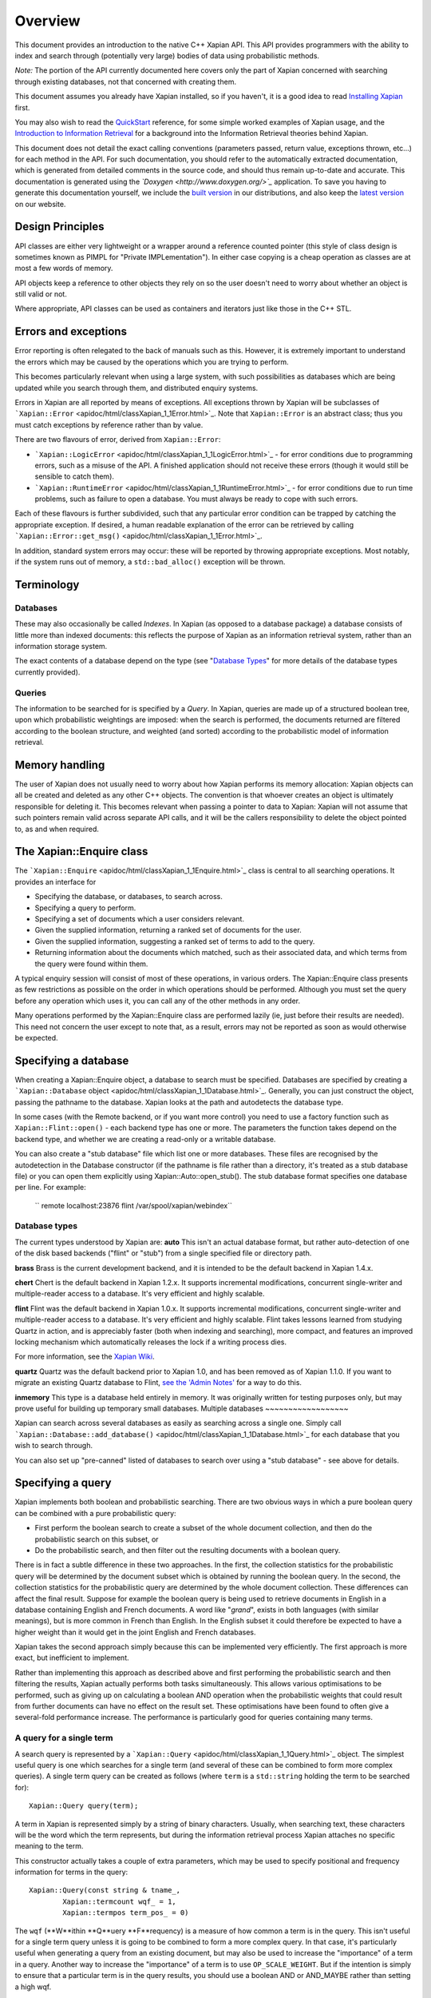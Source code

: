Overview
========

This document provides an introduction to the native C++ Xapian API.
This API provides programmers with the ability to index and search
through (potentially very large) bodies of data using probabilistic
methods.

*Note:* The portion of the API currently documented here covers only the
part of Xapian concerned with searching through existing databases, not
that concerned with creating them.

This document assumes you already have Xapian installed, so if you
haven't, it is a good idea to read `Installing Xapian <install.html>`_
first.

You may also wish to read the `QuickStart <quickstart.html>`_ reference,
for some simple worked examples of Xapian usage, and the `Introduction
to Information Retrieval <intro_ir.html>`_ for a background into the
Information Retrieval theories behind Xapian.

This document does not detail the exact calling conventions (parameters
passed, return value, exceptions thrown, etc...) for each method in the
API. For such documentation, you should refer to the automatically
extracted documentation, which is generated from detailed comments in
the source code, and should thus remain up-to-date and accurate. This
documentation is generated using the
*`Doxygen <http://www.doxygen.org/>`_* application. To save you having
to generate this documentation yourself, we include the `built
version <apidoc/html/index.html>`_ in our distributions, and also keep
the `latest version <http://xapian.org/docs/apidoc/html/index.html>`_ on
our website.

Design Principles
-----------------

API classes are either very lightweight or a wrapper around a reference
counted pointer (this style of class design is sometimes known as PIMPL
for "Private IMPLementation"). In either case copying is a cheap
operation as classes are at most a few words of memory.

API objects keep a reference to other objects they rely on so the user
doesn't need to worry about whether an object is still valid or not.

Where appropriate, API classes can be used as containers and iterators
just like those in the C++ STL.

Errors and exceptions
---------------------

Error reporting is often relegated to the back of manuals such as this.
However, it is extremely important to understand the errors which may be
caused by the operations which you are trying to perform.

This becomes particularly relevant when using a large system, with such
possibilities as databases which are being updated while you search
through them, and distributed enquiry systems.

Errors in Xapian are all reported by means of exceptions. All exceptions
thrown by Xapian will be subclasses of
```Xapian::Error`` <apidoc/html/classXapian_1_1Error.html>`_. Note that
``Xapian::Error`` is an abstract class; thus you must catch exceptions
by reference rather than by value.

There are two flavours of error, derived from ``Xapian::Error``:

-  ```Xapian::LogicError`` <apidoc/html/classXapian_1_1LogicError.html>`_
   - for error conditions due to programming errors, such as a misuse of
   the API. A finished application should not receive these errors
   (though it would still be sensible to catch them).
-  ```Xapian::RuntimeError`` <apidoc/html/classXapian_1_1RuntimeError.html>`_
   - for error conditions due to run time problems, such as failure to
   open a database. You must always be ready to cope with such errors.

Each of these flavours is further subdivided, such that any particular
error condition can be trapped by catching the appropriate exception. If
desired, a human readable explanation of the error can be retrieved by
calling
```Xapian::Error::get_msg()`` <apidoc/html/classXapian_1_1Error.html>`_.

In addition, standard system errors may occur: these will be reported by
throwing appropriate exceptions. Most notably, if the system runs out of
memory, a ``std::bad_alloc()`` exception will be thrown.

Terminology
-----------

Databases
~~~~~~~~~

These may also occasionally be called *Indexes*. In Xapian (as opposed
to a database package) a database consists of little more than indexed
documents: this reflects the purpose of Xapian as an information
retrieval system, rather than an information storage system.

The exact contents of a database depend on the type (see "`Database
Types <#database_types>`_" for more details of the database types
currently provided).

Queries
~~~~~~~

The information to be searched for is specified by a *Query*. In Xapian,
queries are made up of a structured boolean tree, upon which
probabilistic weightings are imposed: when the search is performed, the
documents returned are filtered according to the boolean structure, and
weighted (and sorted) according to the probabilistic model of
information retrieval.

Memory handling
---------------

The user of Xapian does not usually need to worry about how Xapian
performs its memory allocation: Xapian objects can all be created and
deleted as any other C++ objects. The convention is that whoever creates
an object is ultimately responsible for deleting it. This becomes
relevant when passing a pointer to data to Xapian: Xapian will not
assume that such pointers remain valid across separate API calls, and it
will be the callers responsibility to delete the object pointed to, as
and when required.

The Xapian::Enquire class
-------------------------

The ```Xapian::Enquire`` <apidoc/html/classXapian_1_1Enquire.html>`_
class is central to all searching operations. It provides an interface
for

-  Specifying the database, or databases, to search across.
-  Specifying a query to perform.
-  Specifying a set of documents which a user considers relevant.
-  Given the supplied information, returning a ranked set of documents
   for the user.
-  Given the supplied information, suggesting a ranked set of terms to
   add to the query.
-  Returning information about the documents which matched, such as
   their associated data, and which terms from the query were found
   within them.

A typical enquiry session will consist of most of these operations, in
various orders. The Xapian::Enquire class presents as few restrictions
as possible on the order in which operations should be performed.
Although you must set the query before any operation which uses it, you
can call any of the other methods in any order.

Many operations performed by the Xapian::Enquire class are performed
lazily (ie, just before their results are needed). This need not concern
the user except to note that, as a result, errors may not be reported as
soon as would otherwise be expected.

Specifying a database
---------------------

When creating a Xapian::Enquire object, a database to search must be
specified. Databases are specified by creating a ```Xapian::Database``
object <apidoc/html/classXapian_1_1Database.html>`_. Generally, you can
just construct the object, passing the pathname to the database. Xapian
looks at the path and autodetects the database type.

In some cases (with the Remote backend, or if you want more control) you
need to use a factory function such as ``Xapian::Flint::open()`` - each
backend type has one or more. The parameters the function takes depend
on the backend type, and whether we are creating a read-only or a
writable database.

You can also create a "stub database" file which list one or more
databases. These files are recognised by the autodetection in the
Database constructor (if the pathname is file rather than a directory,
it's treated as a stub database file) or you can open them explicitly
using Xapian::Auto::open\_stub(). The stub database format specifies one
database per line. For example:
    `` remote localhost:23876 flint /var/spool/xapian/webindex``

Database types
~~~~~~~~~~~~~~

The current types understood by Xapian are:
**auto**
This isn't an actual database format, but rather auto-detection of one
of the disk based backends ("flint" or "stub") from a single specified
file or directory path.

**brass**
Brass is the current development backend, and it is intended to be the
default backend in Xapian 1.4.x.

**chert**
Chert is the default backend in Xapian 1.2.x. It supports incremental
modifications, concurrent single-writer and multiple-reader access to a
database. It's very efficient and highly scalable.

**flint**
Flint was the default backend in Xapian 1.0.x. It supports incremental
modifications, concurrent single-writer and multiple-reader access to a
database. It's very efficient and highly scalable. Flint takes lessons
learned from studying Quartz in action, and is appreciably faster (both
when indexing and searching), more compact, and features an improved
locking mechanism which automatically releases the lock if a writing
process dies.

For more information, see the `Xapian
Wiki <http://trac.xapian.org/wiki/FlintBackend>`_.

**quartz**
Quartz was the default backend prior to Xapian 1.0, and has been removed
as of Xapian 1.1.0. If you want to migrate an existing Quartz database
to Flint, `see the 'Admin
Notes' <admin_notes.html#converting-a-quartz-database-to-a-flint-database%60>`_
for a way to do this.

**inmemory**
This type is a database held entirely in memory. It was originally
written for testing purposes only, but may prove useful for building up
temporary small databases.
Multiple databases
~~~~~~~~~~~~~~~~~~

Xapian can search across several databases as easily as searching across
a single one. Simply call
```Xapian::Database::add_database()`` <apidoc/html/classXapian_1_1Database.html>`_
for each database that you wish to search through.

You can also set up "pre-canned" listed of databases to search over
using a "stub database" - see above for details.

Specifying a query
------------------

Xapian implements both boolean and probabilistic searching. There are
two obvious ways in which a pure boolean query can be combined with a
pure probabilistic query:

-  First perform the boolean search to create a subset of the whole
   document collection, and then do the probabilistic search on this
   subset, or
-  Do the probabilistic search, and then filter out the resulting
   documents with a boolean query.

There is in fact a subtle difference in these two approaches. In the
first, the collection statistics for the probabilistic query will be
determined by the document subset which is obtained by running the
boolean query. In the second, the collection statistics for the
probabilistic query are determined by the whole document collection.
These differences can affect the final result.
Suppose for example the boolean query is being used to retrieve
documents in English in a database containing English and French
documents. A word like "*grand*", exists in both languages (with similar
meanings), but is more common in French than English. In the English
subset it could therefore be expected to have a higher weight than it
would get in the joint English and French databases.

Xapian takes the second approach simply because this can be implemented
very efficiently. The first approach is more exact, but inefficient to
implement.

Rather than implementing this approach as described above and first
performing the probabilistic search and then filtering the results,
Xapian actually performs both tasks simultaneously. This allows various
optimisations to be performed, such as giving up on calculating a
boolean AND operation when the probabilistic weights that could result
from further documents can have no effect on the result set. These
optimisations have been found to often give a several-fold performance
increase. The performance is particularly good for queries containing
many terms.

A query for a single term
~~~~~~~~~~~~~~~~~~~~~~~~~

A search query is represented by a
```Xapian::Query`` <apidoc/html/classXapian_1_1Query.html>`_ object. The
simplest useful query is one which searches for a single term (and
several of these can be combined to form more complex queries). A single
term query can be created as follows (where ``term`` is a
``std::string`` holding the term to be searched for):

::

    Xapian::Query query(term);

A term in Xapian is represented simply by a string of binary characters.
Usually, when searching text, these characters will be the word which
the term represents, but during the information retrieval process Xapian
attaches no specific meaning to the term.

This constructor actually takes a couple of extra parameters, which may
be used to specify positional and frequency information for terms in the
query:

::

    Xapian::Query(const string & tname_,
            Xapian::termcount wqf_ = 1,
            Xapian::termpos term_pos_ = 0)

The ``wqf`` (**W**ithin **Q**uery **F**requency) is a measure of how
common a term is in the query. This isn't useful for a single term query
unless it is going to be combined to form a more complex query. In that
case, it's particularly useful when generating a query from an existing
document, but may also be used to increase the "importance" of a term in
a query. Another way to increase the "importance" of a term is to use
``OP_SCALE_WEIGHT``. But if the intention is simply to ensure that a
particular term is in the query results, you should use a boolean AND or
AND\_MAYBE rather than setting a high wqf.

The ``term_pos`` represents the position of the term in the query.
Again, this isn't useful for a single term query by itself, but is used
for phrase searching, passage retrieval, and other operations which
require knowledge of the order of terms in the query (such as returning
the set of matching terms in a given document in the same order as they
occur in the query). If such operations are not required, the default
value of 0 may be used.

Note that it may not make much sense to specify a wqf other than 1 when
supplying a term position (unless you are trying to affect the
weighting, as previously described).

Note also that the results of ``Xapian::Query(tname, 2)`` and
``Xapian::Query(Xapian::Query::OP_OR, Xapian::Query(tname), Xapian::Query(tname))``
are exactly equivalent.

Compound queries
~~~~~~~~~~~~~~~~

Compound queries can be built up from single term queries by combining
them a connecting operator. Most operators can operate on either a
single term query or a compound query. You can combine pair-wise using
the following constructor:

::

    Xapian::Query(Xapian::Query::op op_,
            const Xapian::Query & left,
            const Xapian::Query & right)

The two most commonly used operators are ``Xapian::Query::OP_AND`` and
``Xapian::Query::OP_OR``, which enable us to construct boolean queries
made up from the usual AND and OR operations. But in addition to this, a
probabilistic query in its simplest form, where we have a list of terms
which give rise to weights that need to be added together, is also made
up from a set of terms joined together with ``Xapian::Query::OP_OR``.

The full set of available ``Xapian::Query::op`` operators is:

+---------------------------------+-----------------------------------------------------------------------------------------------------------------------+
| Xapian::Query::OP\_AND          | Return documents returned by both subqueries.                                                                         |
+---------------------------------+-----------------------------------------------------------------------------------------------------------------------+
| Xapian::Query::OP\_OR           | Return documents returned by either subquery.                                                                         |
+---------------------------------+-----------------------------------------------------------------------------------------------------------------------+
| Xapian::Query::OP\_AND\_NOT     | Return documents returned by the left subquery but not the right subquery.                                            |
+---------------------------------+-----------------------------------------------------------------------------------------------------------------------+
| Xapian::Query::OP\_FILTER       | As Xapian::Query::OP\_AND, but use only weights from left subquery.                                                   |
+---------------------------------+-----------------------------------------------------------------------------------------------------------------------+
| Xapian::Query::OP\_AND\_MAYBE   | Return documents returned by the left subquery, but adding document weights from both subqueries.                     |
+---------------------------------+-----------------------------------------------------------------------------------------------------------------------+
| Xapian::Query::OP\_XOR          | Return documents returned by one subquery only.                                                                       |
+---------------------------------+-----------------------------------------------------------------------------------------------------------------------+
| Xapian::Query::OP\_NEAR         | Return documents where the terms are with the specified distance of each other.                                       |
+---------------------------------+-----------------------------------------------------------------------------------------------------------------------+
| Xapian::Query::OP\_PHRASE       | Return documents where the terms are with the specified distance of each other and in the given order.                |
+---------------------------------+-----------------------------------------------------------------------------------------------------------------------+
| Xapian::Query::OP\_ELITE\_SET   | Select an elite set of terms from the subqueries, and perform a query with all those terms combined as an OR query.   |
+---------------------------------+-----------------------------------------------------------------------------------------------------------------------+

Understanding queries
~~~~~~~~~~~~~~~~~~~~~

Each term in the query has a weight in each document. Each document may
also have an additional weight not associated with any of the terms. By
default the probabilistic weighting scheme `BM25 <bm25.html>`_ is used
to provide the formulae which give these weights.

A query can be thought of as a tree structure. At each node is an
``Xapian::Query::op`` operator, and on the left and right branch are two
other queries. At each leaf node is a term, t, transmitting documents
and scores, D and w\ :sub:`D`\ (t), up the tree.

A Xapian::Query::OP\_OR node transmits documents from both branches up
the tree, summing the scores when a document is found in both the left
and right branch. For example,
::

                               docs       1    8    12    16    17    18
                               scores    7.3  4.1   3.2  7.6   3.8   4.7 ...
                                 |
                                 |
                       Xapian::Query::OP_OR
                             /       \
                            /         \
                           /           \
                          /             \
       docs     1   12   16   17         1   8   16   18
       scores  3.1 3.2  3.1  3.8 ...    4.2 4.1 4.5  4.7 ...

A Xapian::Query::OP\_AND node transmits only the documents found on both
branches up the tree, again summing the scores,
::

                               docs       1   16
                               scores    7.3  7.6  ...
                                 |
                                 |
                       Xapian::Query::OP_AND
                             /       \
                            /         \
                           /           \
                          /             \
       docs     1   12   16   17         1   8   16   18
       scores  3.1 3.2  3.1  3.8 ...    4.2 4.1 4.5  4.7 ...

A Xapian::Query::OP\_AND\_NOT node transmits up the tree the documents
on the left branch which are not on the right branch. The scores are
taken from the left branch. For example, again summing the scores,
::

                               docs       12   17
                               scores    3.2  3.8 ...
                                 |
                                 |
                     Xapian::Query::OP_AND_NOT
                             /       \
                            /         \
                           /           \
                          /             \
       docs     1   12   16   17         1   8   16   18
       scores  3.1 3.2  3.1  3.8 ...    4.2 4.1 4.5  4.7 ...

A Xapian::Query::OP\_AND\_MAYBE node transmits the documents up the tree
from the left branch only, but adds in the score from the right branch
for documents which occur on both branches. For example,
::

                               docs       1    12   16   17
                               scores    7.3  3.2  7.6  3.8 ...
                                 |
                                 |
                    Xapian::Query::OP_AND_MAYBE
                             /       \
                            /         \
                           /           \
                          /             \
       docs     1   12   16   17         1   8   16   18
       scores  3.1 3.2  3.1  3.8 ...    4.2 4.1 4.5  4.7 ...

Xapian::Query::OP\_FILTER is like Xapian::Query::OP\_AND, but weights
are only transmitted from the left branch. For example,
::

                               docs       1   16
                               scores    3.1  3.1  ...
                                 |
                                 |
                      Xapian::Query::OP_FILTER
                             /       \
                            /         \
                           /           \
                          /             \
       docs     1   12   16   17         1   8   16   18
       scores  3.1 3.2  3.1  3.8 ...    4.2 4.1 4.5  4.7 ...

Xapian::Query::OP\_XOR is like Xapian::Query::OP\_OR, but documents on
both left and right branches are not transmitted up the tree. For
example,
::

                               docs       8    12    17    18
                               scores    4.1   3.2  3.8   4.7 ...
                                 |
                                 |
                          Xapian::Query::OP_XOR
                             /       \
                            /         \
                           /           \
                          /             \
       docs     1   12   16   17         1   8   16   18
       scores  3.1 3.2  3.1  3.8 ...    4.2 4.1 4.5  4.7 ...

A query can therefore be thought of as a process for generating an MSet
from the terms at the leaf nodes of the query. Each leaf node gives rise
to a posting list of documents with scores. Each higher level node gives
rise to a similar list, and the root node of the tree contains the final
set of documents with scores (or weights), which are candidates for
going into the MSet. The MSet contains the documents which get the
highest weights, and they are held in the MSet in weight order.

It is important to realise that within Xapian the structure of a query
is optimised for best performance, and it undergoes various
transformations as the query progresses. The precise way in which the
query is built up is therefore of little importance to Xapian - for
example, you can AND together terms pair-by-pair, or combine several
using AND on a std::vector of terms, and Xapian will build the same
structure internally.

Using queries
~~~~~~~~~~~~~

Probabilistic queries
^^^^^^^^^^^^^^^^^^^^^

A plain probabilistic query is created by connecting terms together with
Xapian::Query::OP\_OR operators. For example,
::

        Xapian::Query query("regulation"));
        query = Xapian::Query(Xapian::Query::OP_OR, query, Xapian::Query("import"));
        query = Xapian::Query(Xapian::Query::OP_OR, query, Xapian::Query("export"));
        query = Xapian::Query(Xapian::Query::OP_OR, query, Xapian::Query("canned"));
        query = Xapian::Query(Xapian::Query::OP_OR, query, Xapian::Query("fish"));

This creates a probabilistic query with terms \`regulation', \`import',
\`export', \`canned' and \`fish'.
In fact this style of creation is so common that there is the shortcut
construction:
::

        vector <string> terms;
        terms.push_back("regulation");
        terms.push_back("import");
        terms.push_back("export");
        terms.push_back("canned");
        terms.push_back("fish");

        Xapian::Query query(Xapian::Query::OP_OR, terms.begin(), terms.end());

Boolean queries
^^^^^^^^^^^^^^^

Suppose now we have this Boolean query,
::

        ('EEC' - 'France') and ('1989' or '1991' or '1992') and 'Corporate Law'

This could be built up as bquery like this,
::

        Xapian::Query bquery1(Xapian::Query::OP_AND_NOT, "EEC", "France");

        Xapian::Query bquery2("1989");
        bquery2 = Xapian::Query(Xapian::Query::OP_OR, bquery2, "1991");
        bquery2 = Xapian::Query(Xapian::Query::OP_OR, bquery2, "1992");

        Xapian::Query bquery3("Corporate Law");

        Xapian::Query bquery(Xapian::Query::OP_AND, bquery1, Xapian::Query(Xapian::Query::OP_AND(bquery2, bquery3)));

and this can be attached as a filter to ``query`` to run the
probabilistic query with a Boolean filter,
::

        query = Xapian::Query(Xapian::Query::OP_FILTER, query, bquery);

If you want to run a pure boolean query, then set BoolWeight as the
weighting scheme (by calling Enquire::set\_weighting\_scheme() with
argument BoolWeight()).
Plus and minus terms
^^^^^^^^^^^^^^^^^^^^

A common requirement in search engine functionality is to run a
probabilistic query where some terms are required to index all the
retrieved documents (\`+' terms), and others are required to index none
of the retrieved documents (\`-' terms). For example,
::

        regulation import export +canned +fish -japan

the corresponding query can be set up by,
::

        vector <string> plus_terms;
        vector <string> minus_terms;
        vector <string> normal_terms;

        plus_terms.push_back("canned");
        plus_terms.push_back("fish");

        minus_terms.push_back("japan");

        normal_terms.push_back("regulation");
        normal_terms.push_back("import");
        normal_terms.push_back("export");

        Xapian::Query query(Xapian::Query::OP_AND_MAYBE,
                      Xapian::Query(Xapian::Query::OP_AND, plus_terms.begin(), plus_terms.end());
                      Xapian::Query(Xapian::Query::OP_OR, normal_terms.begin(), normal_terms.end()));

        query = Xapian::Query(Xapian::Query::OP_AND_NOT,
                        query,
                        Xapian::Query(Xapian::Query::OP_OR, minus_terms.begin(), minus_terms.end()));

Undefined queries
~~~~~~~~~~~~~~~~~

Performing a match with an undefined query matches nothing, which is
sometimes useful. However an undefined query can't be used with
operators to compose a query.

Retrieving the results of a query
---------------------------------

The Xapian::Enquire class does not require that a method be called in
order to perform the query. Rather, you simply ask for the results of a
query, and it will perform whatever calculations are necessary to
provide the answer:

::

    Xapian::MSet Xapian::Enquire::get_mset(Xapian::doccount first,
                               Xapian::doccount maxitems,
                               const Xapian::RSet * omrset = 0,
                               const Xapian::MatchDecider * mdecider = 0) const

When asking for the results, you must specify (in ``first``) the first
item in the result set to return, where the numbering starts at zero (so
a value of zero corresponds to the first item returned being that with
the highest score, and a value of 10 corresponds to the first 10 items
being ignored, and the returned items starting at the eleventh).

You must also specify (in ``maxitems``) the maximum number of items to
return. Unless there are not enough matching items, precisely this
number of items will be returned. If ``maxitems`` is zero, no items will
be returned, but the usual statistics (such as the maximum possible
weight which a document could be assigned by the query) will be
calculated. (See "The Xapian::MSet" below).

The Xapian::MSet
~~~~~~~~~~~~~~~~

Query results are returned in an
```Xapian::MSet`` <apidoc/html/classXapian_1_1MSet.html>`_ object. The
results can be accessed using a
```Xapian::MSetIterator`` <apidoc/html/classXapian_1_1MSetIterator.html>`_
which returns the matches in descending sorted order of relevance (so
the most relevant document is first in the list). Each ``Xapian::MSet``
entry comprises a document id, and the weight calculated for that
document.

An ``Xapian::MSet`` also contains various information about the search
result:

``firstitem``
The index of the first item in the result which was put into the MSet.
(Corresponding to ``first`` in ``Xapian::Enquire::get_mset()``)
``max_attained``
The greatest weight which is attained in the full results of the search.
``max_possible``
The maximum possible weight in the MSet.
``docs_considered``
The number of documents matching the query considered for the MSet. This
provides a lower bound on the number of documents in the database which
have a weight greater than zero. Note that this value may change if the
search is recalculated with different values for ``first`` or
``max_items.``
See the `automatically extracted
documentation <apidoc/html/classXapian_1_1MSet.html>`_ for more details
of these fields.

The ``Xapian::MSet`` also provides methods for converting the score
calculated for a given document into a percentage value, suitable for
displaying to a user. This may be done using the
```convert_to_percent()`` <apidoc/html/classXapian_1_1MSet.html>`_
methods:
::

         int Xapian::MSet::convert_to_percent(const Xapian::MSetIterator & item) const
         int Xapian::MSet::convert_to_percent(Xapian::weight wt) const

These methods return a value in the range 0 to 100, which will be 0 if
and only if the item did not match the query at all.
Accessing a document
~~~~~~~~~~~~~~~~~~~~

A document in the database is accessed via a
```Xapian::Document`` <apidoc/html/classXapian_1_1Document.html>`_
object. This can be obtained by calling
```Xapian::Database::get_document()`` <apidoc/html/classXapian_1_1Database.html>`_.
The returned ``Xapian::Document`` is a reference counted handle so
copying is cheap.

Each document can have the following types of information associated
with it:

-  document data - this is an arbitrary block of data accessed using
   ```Xapian::Document::get_data()`` <apidoc/html/classXapian_1_1Document.html>`_.
   The contents of the document data can be whatever you want and in
   whatever format. Often it contains fields such as a URL or other
   external UID, a document title, and an excerpt from the document
   text. If you wish to interoperate with Omega, it should contain
   name=value pairs, one per line (recent versions of Omega also support
   one field value per line, and can assign names to line numbers in the
   query template).
-  terms and positional information - terms index the document (like
   index entries in the back of a book); positional information records
   the word offset into the document of each occurrence of a particular
   term. This is used to implement phrase searching and the NEAR
   operator.
-  document values - these are arbitrary pieces of data which are stored
   so they can be accessed rapidly during the match process (to allow
   sorting collapsing of duplicates, etc). Each value is stored in a
   numbered slot so you can have several for each document. There's
   currently no length limit, but you should keep them short for
   efficiency.

There's some overlap in what you can do with terms and with values. A
simple boolean operator (e.g. document language) is definitely better
done using a term and OP\_FILTER.

Using a value allows you to do things you can't do with terms, such as
"sort by price", or "show only the best match for each website". You can
also perform filtering with a value which is more sophisticated than can
easily be achieved with terms, for example: find matches with a price
between $100 and $900. Omega uses boolean terms to perform date range
filtering, but this might actually be better done using a value (the
code in Omega was written before values were added to Xapian).

Specifying a relevance set
--------------------------

Xapian supports the idea of relevance feedback: that is, of allowing the
user to mark documents as being relevant to the search, and using this
information to modify the search. This is supported by means of
relevance sets, which are simply sets of document ids which are marked
as relevant. These are held in
```Xapian::RSet`` <apidoc/html/classXapian_1_1RSet.html>`_ objects, one
of which may optionally be supplied to Xapian in the ``omrset``
parameter when calling ``Xapian::Enquire::get_mset()``.

Match options
~~~~~~~~~~~~~

There are various additional options which may be specified when
performing the query. These are specified by calling `various methods of
the ``Xapian::Enquire``
object <apidoc/html/classXapian_1_1Enquire.html>`_. The options are as
follows.

+-------------------------+------------------------------------------------------------------------------------------------------------------------------------------------------------------------------------------------------------------------------------------------------------------------------------------------------------------------------------------------------------------------------------------------------------------------------------------------------------------------------------------------------------------------+
| **collapse key**        | Each document in a database may have a set of numbered keys. The contents of each key is a string of arbitrary length. The ``set_collapse_key(Xapian::valueno collapse_key)`` method specifies a key number upon which to remove duplicates. Only the most recently set duplicate removal key is active at any time, and the default is to perform no duplicate removal.                                                                                                                                               |
+-------------------------+------------------------------------------------------------------------------------------------------------------------------------------------------------------------------------------------------------------------------------------------------------------------------------------------------------------------------------------------------------------------------------------------------------------------------------------------------------------------------------------------------------------------+
| **percentage cutoff**   | It may occasionally be desirable to exclude any documents which have a weight less than a given percentage value. This may be done using ``set_cutoff(Xapian::percent percent_cutoff)``.                                                                                                                                                                                                                                                                                                                               |
+-------------------------+------------------------------------------------------------------------------------------------------------------------------------------------------------------------------------------------------------------------------------------------------------------------------------------------------------------------------------------------------------------------------------------------------------------------------------------------------------------------------------------------------------------------+
| **sort direction**      | Some weighting functions may frequently result in several documents being returned with the same weight. In this case, by default, the documents will be returned in ascending document id order. This can be changed by using ``set_docid_order()`` to set the sort direction. ``set_sort_forward(Xapian::Enquire::DESCENDING)`` may be useful, for example, when it would be best to return the newest documents, and new documents are being added to the end of the database (which is what happens by default).   |
+-------------------------+------------------------------------------------------------------------------------------------------------------------------------------------------------------------------------------------------------------------------------------------------------------------------------------------------------------------------------------------------------------------------------------------------------------------------------------------------------------------------------------------------------------------+

Match decision functors
~~~~~~~~~~~~~~~~~~~~~~~

Sometimes it may be useful to return only documents matching criteria
which can't be easily represented by queries. This can be done using a
match decision functor. To set such a condition, derive a class from
``Xapian::MatchDecider`` and override the function operator,
``operator()(const Xapian::Document &doc)``. The operator can make a
decision based on the document values via
``Xapian::Document::get_value(Xapian::valueno)``.

The functor will also have access to the document data stored in the
database (via ``Xapian::Document::get_data()``), but beware that for
most database backends, this is an expensive operation and is likely to
slow down the search considerably.

Expand - Suggesting new terms for the query
-------------------------------------------

Xapian also supports the idea of calculating terms to add to the query,
based on the relevant documents supplied. A set of such terms, together
with their weights, may be returned by:
::

    Xapian::ESet Xapian::Enquire::get_eset(Xapian::termcount maxitems,
                               const Xapian::RSet & omrset,
                   bool exclude_query_terms = true,
                   bool use_exact_termfreq = false,
                   double k = 1.0,
                   const Xapian::ExpandDecider * edecider = 0) const;
    Xapian::ESet Xapian::Enquire::get_eset(Xapian::termcount maxitems,
                               const Xapian::RSet & omrset,
                               const Xapian::ExpandDecider * edecider) const

As for ``get_mset``, up to ``maxitems`` expand terms will be returned,
with fewer being returned if and only if no more terms could be found.

The expand terms are returned in sorted weight order in an
```Xapian::ESet`` <apidoc/html/classXapian_1_1ESet.html>`_ item.

exclude\_query\_terms
~~~~~~~~~~~~~~~~~~~~~

By default terms which are already in the query will never be returned
by ``get_eset()``. If ``exclude_query_terms`` is ``false``) then query
terms may be returned.

use\_exact\_termfreq
~~~~~~~~~~~~~~~~~~~~

By default, Xapian uses an approximation to the term frequency when
``get_eset()`` is called when searching over multiple databases. This
approximation improves performance, and usually still returns good
results. If you're willing to pay the performance penalty, you can get
Xapian to calculate the exact term frequencies by passing ``true`` for
``use_exact_termfreq``.

Expand decision functors
~~~~~~~~~~~~~~~~~~~~~~~~

It is often useful to allow only certain classes of term to be returned
in the expand set. For example, there may be special terms in the
database with various prefixes, which should be removed from the expand
set. This is accomplished by providing a decision functor. To do this,
derive a class from ``Xapian::ExpandDecider`` and override the function
operator, ``operator()(const string &)``. The functor is called with
each term before it is added to the set, and it may accept (by returning
``true``) or reject (by returning ``false``) the term as appropriate.

Thread safety
-------------

There's no pthread specific code in Xapian. If you want to use the same
object concurrently from different threads, it's up to you to police
access (with a mutex or in some other way) to ensure only one method is
being executed at once. The reason for this is to avoid adding the
overhead of locking and unlocking mutexes when they aren't required. It
also makes the Xapian code easier to maintain, and simplifies building
it.

For most applications, this is unlikely to be an issue - generally the
calls to Xapian are likely to be from a single thread. And if they
aren't, you can just create an entirely separate Xapian::Database object
in each thread - this is no different to accessing the same database
from two different processes.

Examples
--------

Extensively documented examples of simple usage of the Xapian API for
creating databases and then for searching through them are given in the
`QuickStart <quickstart.html>`_ tutorial.

Further examples of usage of Xapian are available in the examples
subdirectory of xapian-core.
